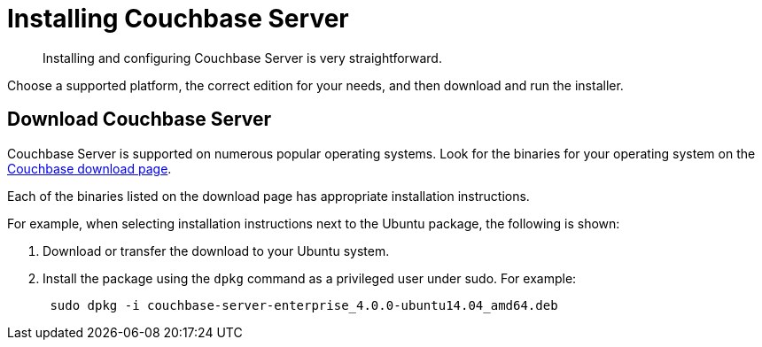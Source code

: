 [#topic_o2n_51k_5s]
= Installing Couchbase Server

[abstract]
Installing and configuring Couchbase Server is very straightforward.

Choose a supported platform, the correct edition for your needs, and then download and run the installer.

== Download Couchbase Server

Couchbase Server is supported on numerous popular operating systems.
Look for the binaries for your operating system on the http://www.couchbase.com/nosql-databases/downloads[Couchbase download page^].

Each of the binaries listed on the download page has appropriate installation instructions.

For example, when selecting installation instructions next to the Ubuntu package, the following is shown:

. Download or transfer the download to your Ubuntu system.
. Install the package using the [.cmd]`dpkg` command as a privileged user under sudo.
For example:
+
----
 sudo dpkg -i couchbase-server-enterprise_4.0.0-ubuntu14.04_amd64.deb
----

